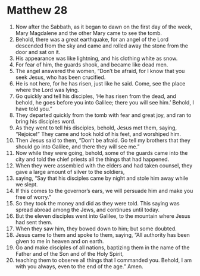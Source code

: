 ﻿
* Matthew 28
1. Now after the Sabbath, as it began to dawn on the first day of the week, Mary Magdalene and the other Mary came to see the tomb. 
2. Behold, there was a great earthquake, for an angel of the Lord descended from the sky and came and rolled away the stone from the door and sat on it. 
3. His appearance was like lightning, and his clothing white as snow. 
4. For fear of him, the guards shook, and became like dead men. 
5. The angel answered the women, “Don’t be afraid, for I know that you seek Jesus, who has been crucified. 
6. He is not here, for he has risen, just like he said. Come, see the place where the Lord was lying. 
7. Go quickly and tell his disciples, ‘He has risen from the dead, and behold, he goes before you into Galilee; there you will see him.’ Behold, I have told you.” 
8. They departed quickly from the tomb with fear and great joy, and ran to bring his disciples word. 
9. As they went to tell his disciples, behold, Jesus met them, saying, “Rejoice!” They came and took hold of his feet, and worshiped him. 
10. Then Jesus said to them, “Don’t be afraid. Go tell my brothers that they should go into Galilee, and there they will see me.” 
11. Now while they were going, behold, some of the guards came into the city and told the chief priests all the things that had happened. 
12. When they were assembled with the elders and had taken counsel, they gave a large amount of silver to the soldiers, 
13. saying, “Say that his disciples came by night and stole him away while we slept. 
14. If this comes to the governor’s ears, we will persuade him and make you free of worry.” 
15. So they took the money and did as they were told. This saying was spread abroad among the Jews, and continues until today. 
16. But the eleven disciples went into Galilee, to the mountain where Jesus had sent them. 
17. When they saw him, they bowed down to him; but some doubted. 
18. Jesus came to them and spoke to them, saying, “All authority has been given to me in heaven and on earth. 
19. Go and make disciples of all nations, baptizing them in the name of the Father and of the Son and of the Holy Spirit, 
20. teaching them to observe all things that I commanded you. Behold, I am with you always, even to the end of the age.” Amen. 
